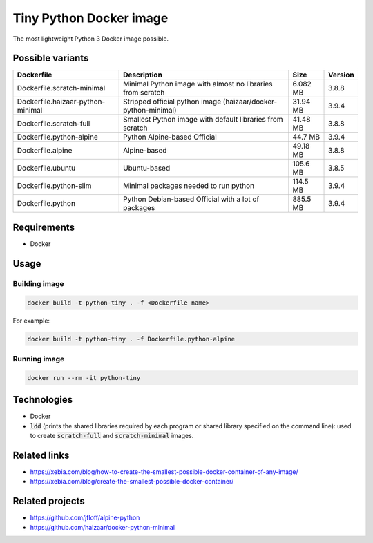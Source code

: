 Tiny Python Docker image
========================

The most lightweight Python 3 Docker image possible.

.. image:: https://github.com/CrafterKolyan/tiny-python-docker-image/actions/workflows/update-readme-table.yml/badge.svg?branch=main
    :target: https://github.com/CrafterKolyan/tiny-python-docker-image/actions/workflows/update-readme-table.yml

Possible variants
-----------------

.. csv-table::
    :header: Dockerfile,Description,Size,Version

    Dockerfile.scratch-minimal,Minimal Python image with almost no libraries from scratch,6.082 MB,3.8.8
    Dockerfile.haizaar-python-minimal,Stripped official python image (haizaar/docker-python-minimal),31.94 MB,3.9.4
    Dockerfile.scratch-full,Smallest Python image with default libraries from scratch,41.48 MB,3.8.8
    Dockerfile.python-alpine,Python Alpine-based Official,44.7 MB,3.9.4
    Dockerfile.alpine,Alpine-based,49.18 MB,3.8.8
    Dockerfile.ubuntu,Ubuntu-based,105.6 MB,3.8.5
    Dockerfile.python-slim,Minimal packages needed to run python,114.5 MB,3.9.4
    Dockerfile.python,Python Debian-based Official with a lot of packages,885.5 MB,3.9.4

Requirements
------------
- Docker

Usage
-----
Building image
``````````````
.. code-block:: bash

    docker build -t python-tiny . -f <Dockerfile name>

For example:

.. code-block:: bash

    docker build -t python-tiny . -f Dockerfile.python-alpine

Running image
`````````````
.. code-block:: bash

  docker run --rm -it python-tiny

Technologies
------------
- Docker
- :code:`ldd` (prints the shared libraries required by each program or shared library specified on the command line): used to create :code:`scratch-full` and :code:`scratch-minimal` images.

Related links
-------------
- https://xebia.com/blog/how-to-create-the-smallest-possible-docker-container-of-any-image/
- https://xebia.com/blog/create-the-smallest-possible-docker-container/

Related projects
----------------
- https://github.com/jfloff/alpine-python
- https://github.com/haizaar/docker-python-minimal
